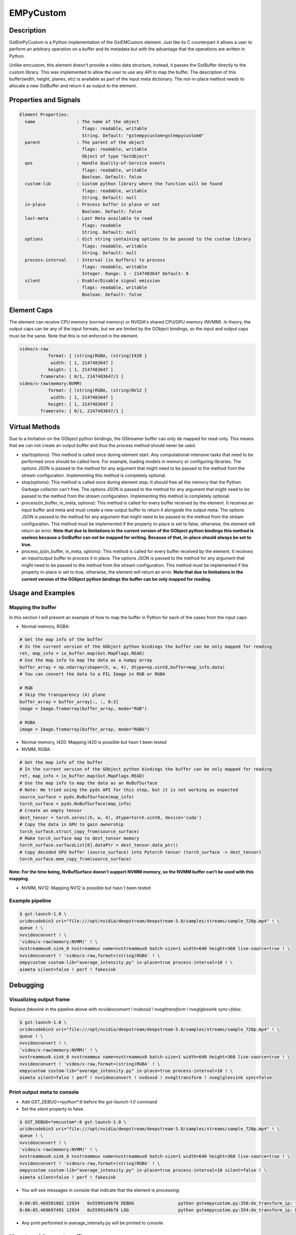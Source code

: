 EMPyCustom
=====================

============================================================
Description
============================================================

GstEmPyCustom is a Python implementation of the GstEMCustom element. Just like its C counterpart it allows a user to perform an arbitrary operation on a buffer and its metadata but with the advantage that the operations are written in Python.

Unlike emcustom, this element doesn't provide a video data structure, instead, it passes the GstBuffer directly to the custom library. This was implemented to allow the user to use any API to map the buffer. The description of this buffer(width, height, planes, etc) is available as part of the input meta dictionary. The not-in-place method needs to allocate a new GstBuffer and return it as output to the element.

============================================================
Properties and Signals
============================================================

.. code-block:: javascript

  Element Properties:
    name                : The name of the object
                          flags: readable, writable
                          String. Default: "gstempycustom+gstempycustom0"
    parent              : The parent of the object
                          flags: readable, writable
                          Object of type "GstObject"
    qos                 : Handle Quality-of-Service events
                          flags: readable, writable
                          Boolean. Default: false
    custom-lib          : Custom python library where the function will be found
                          flags: readable, writable
                          String. Default: null
    in-place            : Process buffer in place or not
                          Boolean. Default: false
    last-meta           : Last Meta available to read
                          flags: readable
                          String. Default: null
    options             : dict string containing options to be passed to the custom library
                          flags: readable, writable
                          String. Default: null
    process-interval    : Interval (in buffers) to process
                          flags: readable, writable
                          Integer. Range: 1 - 2147483647 Default: 0 
    silent              : Enable/Disable signal emission
                          flags: readable, writable
                          Boolean. Default: false


============================================================
Element Caps
============================================================

The element can receive CPU memory (normal memory) or NVIDIA's shared CPU/GPU memory (NVMM). In theory, the output caps can be any of the input formats, but we are limited by the GObject bindings, so the input and output caps must be the same. Note that this is not enforced in the element.

.. code-block:: javascript

        video/x-raw
                   format: { (string)RGBA, (string)I420 }
                    width: [ 1, 2147483647 ]
                   height: [ 1, 2147483647 ]
                framerate: [ 0/1, 2147483647/1 ]
        video/x-raw(memory:NVMM)
                   format: { (string)RGBA, (string)NV12 }
                    width: [ 1, 2147483647 ]
                   height: [ 1, 2147483647 ]
                framerate: [ 0/1, 2147483647/1 ]

============================================================
Virtual Methods
============================================================

Due to a limitation on the GObject python bindings, the GStreamer buffer can only de mapped for read-only. This means that we can not create an output buffer and thus the process method should never be used.

* start(options): This method is called once during element start. Any computational-intensive tasks that need to be performed once should be called here. For example, loading models in memory or configuring libraries. The options JSON is passed to the method for any argument that might need to be passed to the method from the stream configuration. Implementing this method is completely optional.
* stop(options): This method is called once during element stop. It should free all the memory that the Python Garbage collector can't free. The options JSON is passed to the method for any argument that might need to be passed to the method from the stream configuration. Implementing this method is completely optional.
* process(in_buffer, in_meta, options): This method is called for every buffer received by the element. It receives an input buffer and meta and must create a new output buffer to return it alongside the output meta. The options JSON is passed to the method for any argument that might need to be passed to the method from the stream configuration. This method must be implemented if the property in-place is set to false, otherwise, the element will return an error. **Note that due to limitations in the current version of the GObject python bindings this method is useless because a GstBuffer can not be mapped for writing. Because of that, in-place should always be set to true.**
* process_ip(in_buffer, in_meta, options): This method is called for every buffer received by the element. It receives an input/output buffer to process it in place. The options JSON is passed to the method for any argument that might need to be passed to the method from the stream configuration. This method must be implemented if the property in-place is set to true, otherwise, the element will return an error. **Note that due to limitations in the current version of the GObject python bindings the buffer can be only mapped for reading.**

============================================================
Usage and Examples
============================================================

^^^^^^^^^^^^^^^^^^^^^^^^^^^^^^^^^^^^^^^^^^
Mapping the buffer
^^^^^^^^^^^^^^^^^^^^^^^^^^^^^^^^^^^^^^^^^^

In this section I will present an example of how to map the buffer in Python for each of the cases from the input caps:

* Normal memory, RGBA:

.. code-block:: python

  # Get the map info of the buffer
  # In the current version of the GObject python bindings the buffer can be only mapped for reading
  ret, map_info = io_buffer.map(Gst.MapFlags.READ)
  # Use the map info to map the data as a numpy array
  buffer_array = np.ndarray(shape=(h, w, 4), dtype=np.uint8,buffer=map_info.data)
  # You can convert the data to a PIL Image in RGB or RGBA

  # RGB
  # Skip the transparency (A) plane 
  buffer_array = buffer_array[:, :, 0:3]
  image = Image.fromarray(buffer_array, mode="RGB")

  # RGBA
  image = Image.fromarray(buffer_array, mode="RGBA")

* Normal memory, I420: Mapping I420 is possible but hasn´t been tested
* NVMM, RGBA:

.. code-block:: python

  # Get the map info of the buffer
  # In the current version of the GObject python bindings the buffer can be only mapped for reading
  ret, map_info = io_buffer.map(Gst.MapFlags.READ)
  # Use the map info to map the data as an NvBufSurface
  # Note: We tried using the pyds API for this step, but it is not working as expected
  source_surface = pyds.NvBufSurface(map_info)
  torch_surface = pyds.NvBufSurface(map_info)
  # Create an empty tensor
  dest_tensor = torch.zeros((h, w, 4), dtype=torch.uint8, device='cuda')
  # Copy the data in GPU to gain ownership
  torch_surface.struct_copy_from(source_surface)
  # Make torch_surface map to dest_tensor memory
  torch_surface.surfaceList[0].dataPtr = dest_tensor.data_ptr()
  # Copy decoded GPU buffer (source_surface) into Pytorch tensor (torch_surface -> dest_tensor)
  torch_surface.mem_copy_from(source_surface)

**Note: For the time being, NvBufSurface doesn't support NVMM memory, so the NVMM buffer can't be used with this mapping.**

* NVMM, NV12: Mapping NV12 is possible but hasn´t been tested

^^^^^^^^^^^^^^^^^^^^^^^^^^^^^^^^^^^^^^^^^^
Example pipeline
^^^^^^^^^^^^^^^^^^^^^^^^^^^^^^^^^^^^^^^^^^

.. code-block:: bash

  $ gst-launch-1.0 \
  uridecodebin3 uri="file:///opt/nvidia/deepstream/deepstream-5.0/samples/streams/sample_720p.mp4" ! \
  queue ! \
  nvvideoconvert ! \
  'video/x-raw(memory:NVMM)' ! \
  nvstreammux0.sink_0 nvstreammux name=nvstreammux0 batch-size=1 width=640 height=360 live-source=true ! \
  nvvideoconvert ! 'video/x-raw,format=(string)RGBA' ! \
  empycustom custom-lib="average_intensity.py" in-place=true process-interval=10 ! \
  aimeta silent=false ! perf ! fakesink

============================================================
Debugging
============================================================

^^^^^^^^^^^^^^^^^^^^^^^^^^^^^^^^^^^^^^^^^^
Visualizing output frame
^^^^^^^^^^^^^^^^^^^^^^^^^^^^^^^^^^^^^^^^^^

Replace `fakesink` in the pipeline above with `nvvideoconvert ! nvdsosd ! nvegltransform ! nveglglessink sync=false`.

.. code-block:: bash

  $ gst-launch-1.0 \
  uridecodebin3 uri="file:///opt/nvidia/deepstream/deepstream-5.0/samples/streams/sample_720p.mp4" ! \
  queue ! \
  nvvideoconvert ! \
  'video/x-raw(memory:NVMM)' ! \
  nvstreammux0.sink_0 nvstreammux name=nvstreammux0 batch-size=1 width=640 height=360 live-source=true ! \
  nvvideoconvert ! 'video/x-raw,format=(string)RGBA' ! \
  empycustom custom-lib="average_intensity.py" in-place=true process-interval=10 ! \
  aimeta silent=false ! perf ! nvvideoconvert ! nvdsosd ! nvegltransform ! nveglglessink sync=false

^^^^^^^^^^^^^^^^^^^^^^^^^^^^^^^^^^^^^^^^^^
Print output meta to console
^^^^^^^^^^^^^^^^^^^^^^^^^^^^^^^^^^^^^^^^^^

* Add `GST_DEBUG=*python*:6` before the `gst-launch-1.0` command
* Set the `silent` property to false.

.. code-block:: bash

  $ GST_DEBUG=*emcustom*:6 gst-launch-1.0 \
  uridecodebin3 uri="file:///opt/nvidia/deepstream/deepstream-5.0/samples/streams/sample_720p.mp4" ! \
  queue ! \
  nvvideoconvert ! \
  'video/x-raw(memory:NVMM)' ! \
  nvstreammux0.sink_0 nvstreammux name=nvstreammux0 batch-size=1 width=640 height=360 live-source=true ! \
  nvvideoconvert ! 'video/x-raw,format=(string)RGBA' ! \
  empycustom custom-lib="average_intensity.py" in-place=true process-interval=10 silent=false ! \
  aimeta silent=false ! perf ! fakesink

* You will see messages in console that indicate that the element is processing:

.. code-block:: javascript

  0:00:05.469581082 12934   0x55991d4b70 DEBUG                 python gstempycustom.py:350:do_transform_ip: transform_ip
  0:00:05.469697491 12934   0x55991d4b70 LOG                   python gstempycustom.py:354:do_transform_ip: Processing buffer

* Any print performed in average_intensity.py will be printed to console

============================================================
How to add a custom library
============================================================

Following steps are required in case you want to compile and use your own custom library:

1. Create your custom library implementing the `process_ip` function. The `process` function can also be implemented, but should never be used with EdgeStream because it is impossible to map the output buffer in python. I will create a simple in-place library returning the same sample output meta for every buffer, so create a file called `new_lib.py`, and copy the following code:

.. code-block:: python

  def process(in_buffer, in_meta, options):
      """
      Applies a custom function to a video stream

      Parameters
      ------------
      in_buffer : array
           Input buffer as a numpy array
      in_meta : dictionary
           Input meta dictionary
      options : dictionary
           Options dictionary containing custom configurable options

      Returns
      -------
      out_buffer : object
          Output buffer object of the GstBuffer type. If None is returned
          here, the output frame will be empty
      out_meta : string
          Output meta string. The input metadata is moved over by the
          gstemcustom element so this should only contain the custom metadata
      """
      out_buffer = None
      out_meta = ''
      # Insert your code here
      return out_buffer, out_meta


  def process_ip(io_buffer, in_meta, options):
      """
      Applies a custom function to a video stream in-place

      Parameters
      ------------
      io_buffer : array
           Input/Output buffer as a numpy array
      in_meta : dictionary
           Input/Output meta dictionary
      options : dictionary
           Options dictionary containing custom configurable options

      Returns
      -------
      out_meta : string
          Output meta string. The input metadata is moved over by the
          gstemcustom element so this should only contain the custom metadata
      """
      out_meta = ''
      # Insert your code here
      return out_meta

* The best way to create the out_meta is to fill a python dictionary array and then serialize it.

.. code-block:: python

  out_meta_array = []
  out_meta_obj = {}
  out_meta_obj["test_int"] = 10
  out_meta_array.append(out_obj)
  out_meta = str(out_meta_array)

This will produce the following meta:

.. code-block:: javascript

  [
    {
      "test_int" : 10
    }
  ]

* You can use OpenCV to map the GstBuffer as a numpy array:

.. code-block:: python

  import cv2
  import gi
  import numpy as np
  gi.require_version('Gst', '1.0')
  from gi.repository import Gst

  ...

  # Convert the buffer to numpy array
  ret, map_info = io_buffer.map(Gst.MapFlags.READ)
  w = in_meta["frame"][0]["source_frame_width"]
  h = in_meta["frame"][0]["source_frame_height"]
  buffer_numpy = np.ndarray(shape = (h, w), dtype = np.uint8, buffer = map_info.data)

- Note: Gst.MapFlags.WRITE is not working in the current version of the bindings.
- Note: Importing OpenCV `import cv2` creates an omp context that is affected by DeepStream, If you get the following error importing `cannot allocate memory in static TLS block`, preload the library as follows `export LD_PRELOAD=/usr/lib/aarch64-linux-gnu/libgomp.so.1` to fix cv2 import error. This is done in a reference app and in a Toolkit.

============================================================
EMPyCustom Meta
============================================================

EmPyCustom does not use a custom meta-structure and instead adds the output meta as part of the DeepStream Frame User Meta. This means that the element won't be able to add the meta to the buffer unless it has a base DeepStream meta already added by `nvstreammux`.

We are using the otherAttrs field of NvDsEventMsgMeta to pass the emcustom JSON meta string downstream. We distinguish our event meta from other DeepStream events by setting the objectId field.

To parse the meta in another application following the DeepStream meta hierarchy: batch_meta -> frame_meta_list -> user_meta_list -> event_msg_meta -> otherAttrs

============================================================
EMPyCustom Integration
============================================================

Although any arbitrary JSON can be given as an output, integration into Edgestream is done on a per-object basis. The input buffer will have a structure similar to the following:

.. code-block:: javascript

  {
    "frame": [
      {
        "frame_num": 1363,
        "buf_pts": 47119953884,
        "timestamp": "2020-05-13T12:18:47.323-0600",
        "object": [
          {
            "Info for object 1": ""
          },
          {
            "Info for object 2": ""
          },
          ...
          {
            "Info for final object": ""
          }
        ]
      }
    ]
  }

The output should consist of an array with information for each of the input objects:

.. code-block:: javascript

  [
    {
      "Arbitrary JSON for object 1"
    },
    {
      "Arbitrary JSON for object 2"
    },
    ...
    {
      "Arbitrary JSON for final object"
    },
    {
      "Arbitrary JSON for the frame (optional)"
    }
  ]

The resulting JSON that will be received by the signal callback will have the following structure

.. code-block:: javascript

  {
    "frame": [
      {
        "frame_num": 1363,
        "buf_pts": 47119953884,
        "timestamp": "2020-05-13T12:18:47.323-0600",
        "object": [
          {
            "Info for object 1": ""
            "emcustom": "Arbitrary JSON for object 1"
          },
          {
            "Info for object 2": ""
            "emcustom": "Arbitrary JSON for object 2"
          },
          ...
          {
            "Info for final object": ""
            "emcustom": "Arbitrary JSON for final object"
          }
        ]
      }
    ]
  }

If not all objects have a corresponding JSON, the `aimeta` element will assign the elements it can in sequential order. Empty JSON strings: `{}` are valid and should be used for values where no data is to be passed to Edgestream.

If the output meta string contains more elements than the objects in the current frame, the excess elements will be assigned as frame meta.

`empycustom` can be used without any `nvinfer`. In that case, the input meta will only contain frame information and the objects list will be empty:

.. code-block:: javascript

  {
    "frame": [
      {
        "frame_num": 1363,
        "buf_pts": 47119953884,
        "timestamp": "2020-05-13T12:18:47.323-0600",
        "object": []
      }
    ]
  }

In this case, the output meta must contain only one JSON object with all the fields that will be added as frame meta. If the output meta array contains more elements, they will simply be ignored:

.. code-block:: javascript

  [
    {
      "Arbitrary JSON for the frame"
    }
  ]

Note that `aimeta` and `emcustom` only support batches of one frame. If the application is using batching greater than one, only the first frame (frame 0) will be processed.

============================================================
Examples
============================================================

These examples use Numpy and PIL to map the GStreamer buffer and read it as an Image.

^^^^^^^^^^^^^^^^^^^^^^^^^^^^^^^^^^^^^^^^^^^^^^^^^^^^^^^^^^
Average Intensity in a person ROI
^^^^^^^^^^^^^^^^^^^^^^^^^^^^^^^^^^^^^^^^^^^^^^^^^^^^^^^^^^

This example parses the input meta to determine the ROI for a primary engine person. Then for each of the ROIs, it determines the average intensity.

.. code-block:: python

  from PIL import Image
  import cv2
  import gi
  import numpy as np

  gi.require_version('Gst', '1.0')
  from gi.repository import Gst

  DEFAULT_PERSON_CLASS_ID = 2

  def process(in_buffer, in_meta, options):
      """
      Applies a custom function to a video stream

      Parameters
      ------------
      in_buffer : array
           Input buffer as a numpy array
      in_meta : dictionary
           Input meta dictionary
      options : dictionary
           Options dictionary containing custom configurable options

      Returns
      -------
      out_buffer : object
          Output buffer object of the GstBuffer type. If None is returned
          here, the output frame will be empty
      out_meta : string
          Output meta string. The input metadata is moved over by the
          gstemcustom element so this should only contain the custom metadata
      """
      return None, ''


  def process_ip(io_buffer, in_meta, options):
      """
      Applies a custom function to a video stream in-place

      Parameters
      ------------
      io_buffer : array
           Input/Output buffer as a numpy array
      in_meta : dictionary
           Input/Output meta dictionary
      options : dictionary
           Options dictionary containing custom configurable options

      Returns
      -------
      out_meta : string
          Output meta string. The input meta data is moved over by the
          gstemcustom element so this should only contain the custom metadata
      """
      # Convert the buffer to numpy array
      ret, map_info = io_buffer.map(Gst.MapFlags.READ)
      w = in_meta["frame"][0]["source_frame_width"]
      h = in_meta["frame"][0]["source_frame_height"]
      buffer_array = np.ndarray(
          shape=(
              h,
              w),
          dtype=np.uint8,
          buffer=map_info.data)

      # Parsing options
      # The default DeepStream class ID for person is 2
      person_class_id = 2
      if options:
          if "person_class_id" in options:
              person_class_id = int(options["person_class_id"])

      # Frame Array
      in_array = in_meta["frame"]

      # First Element in frame array
      in_object = in_array[0]

      # Get object array
      object_array = in_object["object"]

      out_meta_array = []
      for obj in object_array:
          out_obj = {}

          # Get the average intensity for person objects
          if obj["class_id"] == person_class_id:
              # Python DeepStream is filling some meta fields wrongly including
              # width, height, and display text
              obj["rect_params"]["width"] = 50
              obj["rect_params"]["height"] = 150

              left = int(obj["rect_params"]["left"])
              top = int(obj["rect_params"]["top"])
              width = int(obj["rect_params"]["width"])
              height = int(obj["rect_params"]["height"])
              rect = buffer_array[left:left + width, top:top + height]
              out_obj["average_intensity"] = rect.mean()

          out_meta_array.append(out_obj)

      return str(out_meta_array)

^^^^^^^^^^^^^^^^^^^^^^^^^^^^^^^^^^^^^^^^^^^^^^^^^^^^^^^^^^
Torch classification CPU
^^^^^^^^^^^^^^^^^^^^^^^^^^^^^^^^^^^^^^^^^^^^^^^^^^^^^^^^^^

This example parses the input meta to determine the ROI for each detected object. Then for each of the ROIs, it runs inference with ImageNet classification.

.. code-block:: python

  from PIL import Image
  from torchvision import models, transforms
  import gi
  import json
  import numpy as np
  import torch

  gi.require_version('Gst', '1.0')
  from gi.repository import Gst

  # Global variables
  model = None
  labels = None
  NUM_PLANES = 4
  normalize = transforms.Normalize(
      mean=[0.485, 0.456, 0.406],
      std=[0.229, 0.224, 0.225])
  data_transform = transforms.Compose(
      [transforms.Resize((224, 224)), transforms.ToTensor(), normalize])


  def start(options):
      """
      Function called when the element starts

      Parameters
      ------------
      options : dictionary
           Options dictionary containing custom configurable options
      """
      global model, labels
      labels = options["labels"]
      model = models.squeezenet1_0(pretrained=True)
      model.cuda()
      model.eval()


  def stop(options):
      """
      Function called when the element stops

      Parameters
      ------------
      options : dictionary
           Options dictionary containing custom configurable options
      """
      torch.cuda.empty_cache()


  def process(in_buffer, in_meta, options):
      """
      Applies a custom function to a video stream

      Parameters
      ------------
      in_buffer : array
           Input buffer as a numpy array
      in_meta : dictionary
           Input meta dictionary
      options : dictionary
           Options dictionary containing custom configurable options

      Returns
      -------
      out_buffer : object
          Output buffer object of the GstBuffer type. If None is returned
          here, the output frame will be empty
      out_meta : string
          Output meta string. The input meta data is moved over by the
          gstemcustom element so this should only contain the custom metadata
      """
      return None, ''


  def process_ip(io_buffer, in_meta, options):
      """
      Applies a custom function to a video stream in-place

      Parameters
      ------------
      io_buffer : array
           Input/Output buffer as a numpy array
      in_meta : dictionary
           Input/Output meta dictionary
      options : dictionary
           Options dictionary containing custom configurable options

      Returns
      -------
      out_meta : string
          Output meta string. The input meta data is moved over by the
          gstemcustom element so this should only contain the custom metadata
      """
      # Convert the buffer to a numpy array
      ret, map_info = io_buffer.map(Gst.MapFlags.READ)
      w = in_meta["frame"][0]["source_frame_width"]
      h = in_meta["frame"][0]["source_frame_height"]
      buffer_array = np.ndarray(
          shape=(h, w, NUM_PLANES),
          dtype=np.uint8,
          buffer=map_info.data)

      # Get object array
      object_array = in_meta["frame"][0]["object"]

      out_meta_array = []
      for obj in object_array:
          out_obj = {}
          # Cut the object
          left = int(obj["rect_params"]["left"])
          top = int(obj["rect_params"]["top"])
          width = int(obj["rect_params"]["width"])
          height = int(obj["rect_params"]["height"])
          # Skip the transparency (A) plane since the model is RGB
          rect = buffer_array[top:top + height, left:left + width, 0:3]
          if rect.size:
              image = Image.fromarray(rect, mode="RGB")
              cuda_image = data_transform(image).unsqueeze(0).cuda()
              with torch.no_grad():
                  out = model(cuda_image)
                  out_obj["predicted_class"] = labels[out.argmax()]
                  out_obj["probability"] = out.max().item()
          out_meta_array.append(out_obj)

      io_buffer.unmap(map_info)
      return str(out_meta_array)

============================================================
EmPyCustom options
============================================================

Additional options can be passed to the custom library using the `options` property. This property is a string that contains a serialized JSON object and is passed as a parameter from EdgeStream to the custom library virtual methods.

The JSON that will be passed is defined in a similar way to the `emcustom` element properties in the `emi_stream_config.json`:

.. code-block:: javascript

      "empycustom": {
        "custom-lib": "models/Secondary_AverageIntensity/libaverage_intensity.so",
        "in-place": "true",
        "format": "RGBA",
        "process-interval": 10,
        "options": {
          "person_class_id": 2
        }

The options field is passed as a python dictionary containing the values parsed from the JSON string.

The options are received in the custom library as a parameter in all vortual methods:

.. code-block:: python

  start(options)
  stop(options)
  process_ip(io_buffer, in_meta, options)
  process(in_buffer, in_meta, options)

============================================================
Known issues
============================================================

^^^^^^^^^^^^^^^^^^^^^^^^^^^^^^^^^^^^^^^^^^^^^^^^^^^^^^^^^^
Gst-python
^^^^^^^^^^^^^^^^^^^^^^^^^^^^^^^^^^^^^^^^^^^^^^^^^^^^^^^^^^

1. The buffer received by BaseTransform is read-only and can't be mapped with Gst.MapFlags.WRITE. As a result, it is impossible to write on this buffer. For this reason, only the process-in-place function is able to produce a valid GstBuffer as output.
2. `set_property` will fail unless an exception is raised:

.. code-block:: python

      def do_set_property(self, prop: GObject.GParamSpec, value):
          ...
          # For some unknown reason gst-python version 1.14.5 will fail
          # with multiple properties unless an exception is raised. This
          # exception doesn't affect execution and only prints an error
          raise Exception

3. The signal support is not working

^^^^^^^^^^^^^^^^^^^^^^^^^^^^^^^^^^^^^^^^^^^^^^^^^^^^^^^^^^
DeepStream python
^^^^^^^^^^^^^^^^^^^^^^^^^^^^^^^^^^^^^^^^^^^^^^^^^^^^^^^^^^

1. DeepStream creates a `libgomp` context, which makes the OpenCV in the custom lib fail:

.. code-block:: python

  Traceback (most recent call last):
    File "/home/nvidia/EDGESTREAM/gst-emcustom/python/gstempycustom.py", line 360, in do_transform_ip
      raise exception
    File "/home/nvidia/EDGESTREAM/gst-emcustom/python/gstempycustom.py", line 357, in do_transform_ip
      buf, in_meta, self.options)
    File "/home/nvidia/custom_lib.py", line 46, in process_ip
      import cv2
  ImportError: /usr/lib/aarch64-linux-gnu/libgomp.so.1: cannot allocate memory in static TLS block

A workaround is to pleload the library:

.. code-block:: bash

  export LD_PRELOAD=/usr/lib/aarch64-linux-gnu/libgomp.so.1 to fix cv2 import error

2. The NvBufSurface API doesn't support NVMM memory